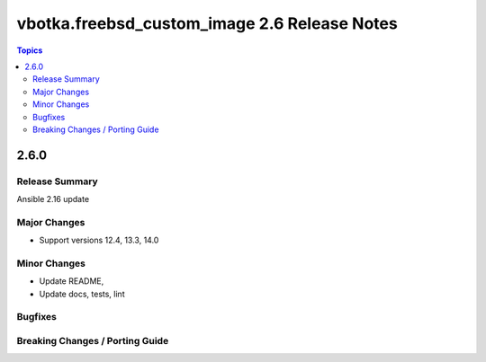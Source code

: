 =============================================
vbotka.freebsd_custom_image 2.6 Release Notes
=============================================

.. contents:: Topics


2.6.0
=====

Release Summary
---------------
Ansible 2.16 update


Major Changes
-------------
* Support versions 12.4, 13.3, 14.0

Minor Changes
-------------
* Update README, 
* Update docs, tests, lint

Bugfixes
--------

Breaking Changes / Porting Guide
--------------------------------
